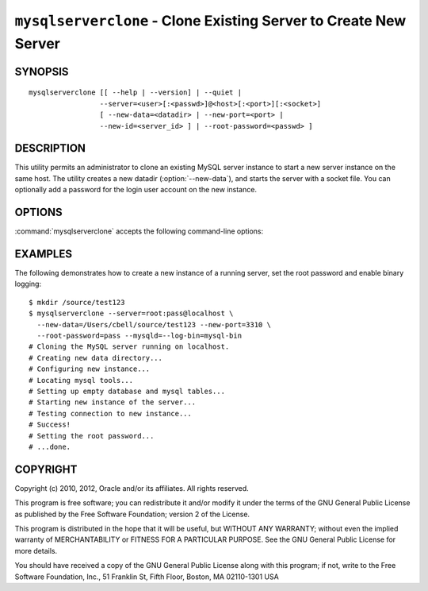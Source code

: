 .. _`mysqlserverclone`:

#################################################################
``mysqlserverclone`` - Clone Existing Server to Create New Server
#################################################################

SYNOPSIS
--------

::

 mysqlserverclone [[ --help | --version] | --quiet |
                  --server=<user>[:<passwd>]@<host>[:<port>][:<socket>]
                  [ --new-data=<datadir> | --new-port=<port> |
                  --new-id=<server_id> ] | --root-password=<passwd> ]

DESCRIPTION
-----------

This utility permits an administrator to clone an existing MySQL server
instance to start a new server instance
on the same host.  The utility creates a new datadir (:option:`--new-data`),
and starts the server with a socket file. You can optionally add a
password for the login user account on the new instance.

OPTIONS
-------

:command:`mysqlserverclone` accepts the following command-line options:

.. option:: --help

   Display a help message and exit.

.. option:: --mysqld=<options>

   Additional options for :command:`mysqld`. To specify multiple options,
   separate them by spaces. Use appropriate quoting as necessary. For example,
   to specify ``--log-bin=binlog`` and ``--general-log-file="my log file"``,
   use :option:`--mysqld="--log-bin=binlog --general-log-file='my log file'"`.

.. option:: --new-data=<path_to_new_datadir>

   The full path name of the location of the data directory for the new
   server instance. If the directory does not exist, the utility will create
   it.

.. option:: --new-id=<server_id>

   The ``server_id`` value for the new server instance. The default 2.

.. option:: --new-port=<port>

   The port number for the new server instance. The default is 3307.

.. option:: --quiet, -q

   Turn off all messages for quiet execution.

.. option:: --root-password=<password>

   The password for the root user of the new server instance.

.. option:: --server=<source>

   Connection information for the server to be cloned in the format:
   <user>[:<passwd>]@<host>[:<port>][:<socket>]

.. option:: --verbose, -v

   Specify how much information to display. Use this option
   multiple times to increase the amount of information.  For example, -v =
   verbose, -vv = more verbose, -vvv = debug.

.. option:: --version

   Display version information and exit.

.. option:: --write-command=<file_name>, -w<file_name>

   Path name of file in which to write the command used to launch the new
   server instance.


EXAMPLES
--------

The following demonstrates how to create a new instance of a running server,
set the root password and enable binary logging::

    $ mkdir /source/test123
    $ mysqlserverclone --server=root:pass@localhost \
      --new-data=/Users/cbell/source/test123 --new-port=3310 \
      --root-password=pass --mysqld=--log-bin=mysql-bin
    # Cloning the MySQL server running on localhost.
    # Creating new data directory...
    # Configuring new instance...
    # Locating mysql tools...
    # Setting up empty database and mysql tables...
    # Starting new instance of the server...
    # Testing connection to new instance...
    # Success!
    # Setting the root password...
    # ...done.

COPYRIGHT
---------

Copyright (c) 2010, 2012, Oracle and/or its affiliates. All rights reserved.

This program is free software; you can redistribute it and/or modify
it under the terms of the GNU General Public License as published by
the Free Software Foundation; version 2 of the License.

This program is distributed in the hope that it will be useful, but
WITHOUT ANY WARRANTY; without even the implied warranty of
MERCHANTABILITY or FITNESS FOR A PARTICULAR PURPOSE.  See the GNU
General Public License for more details.

You should have received a copy of the GNU General Public License
along with this program; if not, write to the Free Software
Foundation, Inc., 51 Franklin St, Fifth Floor, Boston, MA 02110-1301 USA
